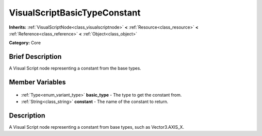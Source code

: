 .. Generated automatically by doc/tools/makerst.py in Godot's source tree.
.. DO NOT EDIT THIS FILE, but the VisualScriptBasicTypeConstant.xml source instead.
.. The source is found in doc/classes or modules/<name>/doc_classes.

.. _class_VisualScriptBasicTypeConstant:

VisualScriptBasicTypeConstant
=============================

**Inherits:** :ref:`VisualScriptNode<class_visualscriptnode>` **<** :ref:`Resource<class_resource>` **<** :ref:`Reference<class_reference>` **<** :ref:`Object<class_object>`

**Category:** Core

Brief Description
-----------------

A Visual Script node representing a constant from the base types.

Member Variables
----------------

  .. _class_VisualScriptBasicTypeConstant_basic_type:

- :ref:`Type<enum_variant_type>` **basic_type** - The type to get the constant from.

  .. _class_VisualScriptBasicTypeConstant_constant:

- :ref:`String<class_string>` **constant** - The name of the constant to return.


Description
-----------

A Visual Script node representing a constant from base types, such as Vector3.AXIS_X.

